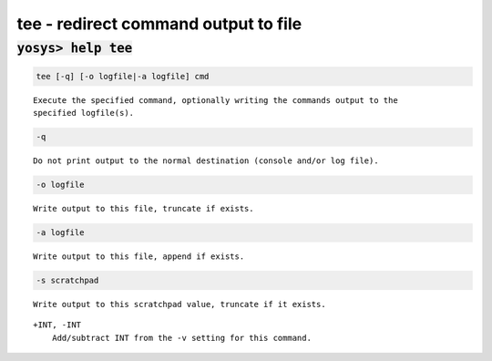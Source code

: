 =====================================
tee - redirect command output to file
=====================================

.. raw:: latex

    \begin{comment}

:code:`yosys> help tee`
--------------------------------------------------------------------------------

.. container:: cmdref


    .. code:: yoscrypt

        tee [-q] [-o logfile|-a logfile] cmd

    ::

        Execute the specified command, optionally writing the commands output to the
        specified logfile(s).


    .. code:: yoscrypt

        -q

    ::

            Do not print output to the normal destination (console and/or log file).


    .. code:: yoscrypt

        -o logfile

    ::

            Write output to this file, truncate if exists.


    .. code:: yoscrypt

        -a logfile

    ::

            Write output to this file, append if exists.


    .. code:: yoscrypt

        -s scratchpad

    ::

            Write output to this scratchpad value, truncate if it exists.


    ::

        +INT, -INT
            Add/subtract INT from the -v setting for this command.

.. raw:: latex

    \end{comment}

.. only:: latex

    ::

        
            tee [-q] [-o logfile|-a logfile] cmd
        
        Execute the specified command, optionally writing the commands output to the
        specified logfile(s).
        
            -q
                Do not print output to the normal destination (console and/or log file).
        
            -o logfile
                Write output to this file, truncate if exists.
        
            -a logfile
                Write output to this file, append if exists.
        
            -s scratchpad
                Write output to this scratchpad value, truncate if it exists.
        
            +INT, -INT
                Add/subtract INT from the -v setting for this command.
        
